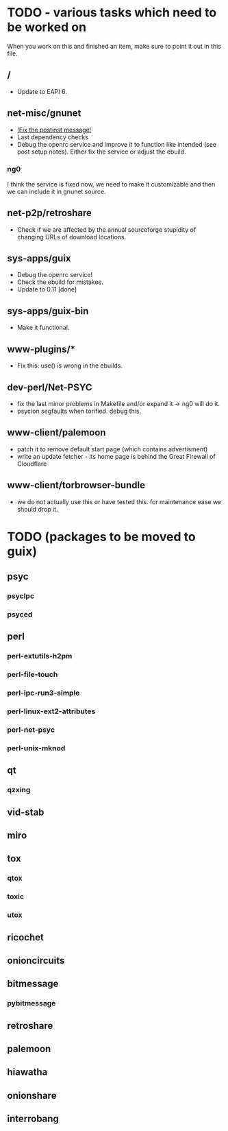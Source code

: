 * TODO - various tasks which need to be worked on

When you work on this and finished an item, make sure to
point it out in this file.

** */*

- Update to EAPI 6.

** net-misc/gnunet

- _!Fix the postinst message!_
- Last dependency checks
- Debug the openrc service and improve it to function like intended
  (see post setup notes). Either fix the service or adjust the ebuild.
*** ng0
  I think the service is fixed now, we need to make it customizable and
  then we can include it in gnunet source.

** net-p2p/retroshare

- Check if we are affected by the annual sourceforge stupidity of changing
  URLs of download locations.

** sys-apps/guix

- Debug the openrc service!
- Check the ebuild for mistakes.
- Update to 0.11 [done]

** sys-apps/guix-bin

- Make it functional.

** www-plugins/*

- Fix this: use() is wrong in the ebuilds.

** dev-perl/Net-PSYC

- fix the last minor problems in Makefile and/or expand it -> ng0 will do it.
- psycion segfaults when torified. debug this.

** www-client/palemoon

- patch it to remove default start page (which contains advertisment)
- write an update fetcher - its home page is behind the Great Firewall of Cloudflare
** www-client/torbrowser-bundle

- we do not actually use this or have tested
  this. for maintenance ease we should drop
  it.



* TODO (packages to be moved to guix)

** psyc
*** psyclpc
*** psyced
** perl
*** perl-extutils-h2pm
*** perl-file-touch
*** perl-ipc-run3-simple
*** perl-linux-ext2-attributes
*** perl-net-psyc
*** perl-unix-mknod
** qt
*** qzxing
** vid-stab
** miro
** tox
*** qtox
*** toxic
*** utox
** ricochet
** onioncircuits
** bitmessage
*** pybitmessage
** retroshare
** palemoon
** hiawatha
** onionshare
** interrobang

